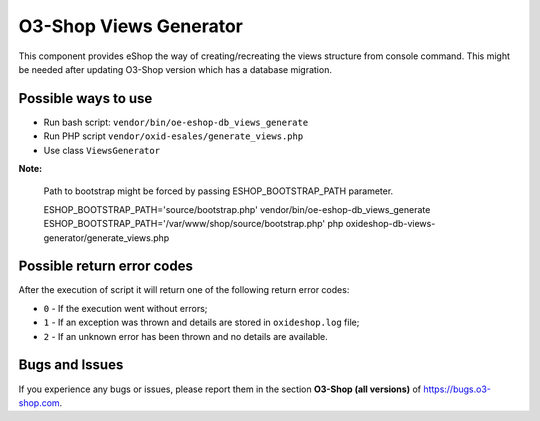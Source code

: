 O3-Shop Views Generator
==========================

This component provides eShop the way of creating/recreating the views structure
from console command. This might be needed after updating O3-Shop version which has a database migration.

Possible ways to use
--------------------

- Run bash script: ``vendor/bin/oe-eshop-db_views_generate``
- Run PHP script ``vendor/oxid-esales/generate_views.php``
- Use class ``ViewsGenerator``

**Note:**

  Path to bootstrap might be forced by passing ESHOP_BOOTSTRAP_PATH parameter.

  ESHOP_BOOTSTRAP_PATH='source/bootstrap.php' vendor/bin/oe-eshop-db_views_generate
  ESHOP_BOOTSTRAP_PATH='/var/www/shop/source/bootstrap.php' php oxideshop-db-views-generator/generate_views.php

Possible return error codes
---------------------------

After the execution of script it will return one of the following return error codes:

* ``0`` - If the execution went without errors;
* ``1`` - If an exception was thrown and details are stored in ``oxideshop.log`` file;
* ``2`` - If an unknown error has been thrown and no details are available.

Bugs and Issues
---------------

If you experience any bugs or issues, please report them in the section **O3-Shop (all versions)** of https://bugs.o3-shop.com.
